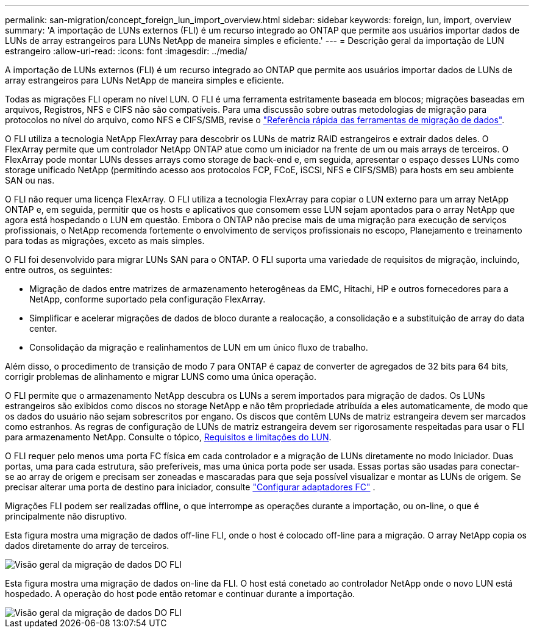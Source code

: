 ---
permalink: san-migration/concept_foreign_lun_import_overview.html 
sidebar: sidebar 
keywords: foreign, lun, import, overview 
summary: 'A importação de LUNs externos (FLI) é um recurso integrado ao ONTAP que permite aos usuários importar dados de LUNs de array estrangeiros para LUNs NetApp de maneira simples e eficiente.' 
---
= Descrição geral da importação de LUN estrangeiro
:allow-uri-read: 
:icons: font
:imagesdir: ../media/


[role="lead"]
A importação de LUNs externos (FLI) é um recurso integrado ao ONTAP que permite aos usuários importar dados de LUNs de array estrangeiros para LUNs NetApp de maneira simples e eficiente.

Todas as migrações FLI operam no nível LUN. O FLI é uma ferramenta estritamente baseada em blocos; migrações baseadas em arquivos, Registros, NFS e CIFS não são compatíveis. Para uma discussão sobre outras metodologias de migração para protocolos no nível do arquivo, como NFS e CIFS/SMB, revise o https://library.netapp.com/ecm/ecm_get_file/ECMP12363719["Referência rápida das ferramentas de migração de dados"].

O FLI utiliza a tecnologia NetApp FlexArray para descobrir os LUNs de matriz RAID estrangeiros e extrair dados deles. O FlexArray permite que um controlador NetApp ONTAP atue como um iniciador na frente de um ou mais arrays de terceiros. O FlexArray pode montar LUNs desses arrays como storage de back-end e, em seguida, apresentar o espaço desses LUNs como storage unificado NetApp (permitindo acesso aos protocolos FCP, FCoE, iSCSI, NFS e CIFS/SMB) para hosts em seu ambiente SAN ou nas.

O FLI não requer uma licença FlexArray. O FLI utiliza a tecnologia FlexArray para copiar o LUN externo para um array NetApp ONTAP e, em seguida, permitir que os hosts e aplicativos que consomem esse LUN sejam apontados para o array NetApp que agora está hospedando o LUN em questão. Embora o ONTAP não precise mais de uma migração para execução de serviços profissionais, o NetApp recomenda fortemente o envolvimento de serviços profissionais no escopo, Planejamento e treinamento para todas as migrações, exceto as mais simples.

O FLI foi desenvolvido para migrar LUNs SAN para o ONTAP. O FLI suporta uma variedade de requisitos de migração, incluindo, entre outros, os seguintes:

* Migração de dados entre matrizes de armazenamento heterogêneas da EMC, Hitachi, HP e outros fornecedores para a NetApp, conforme suportado pela configuração FlexArray.
* Simplificar e acelerar migrações de dados de bloco durante a realocação, a consolidação e a substituição de array do data center.
* Consolidação da migração e realinhamentos de LUN em um único fluxo de trabalho.


Além disso, o procedimento de transição de modo 7 para ONTAP é capaz de converter de agregados de 32 bits para 64 bits, corrigir problemas de alinhamento e migrar LUNS como uma única operação.

O FLI permite que o armazenamento NetApp descubra os LUNs a serem importados para migração de dados. Os LUNs estrangeiros são exibidos como discos no storage NetApp e não têm propriedade atribuída a eles automaticamente, de modo que os dados do usuário não sejam sobrescritos por engano. Os discos que contêm LUNs de matriz estrangeira devem ser marcados como estranhos. As regras de configuração de LUNs de matriz estrangeira devem ser rigorosamente respeitadas para usar o FLI para armazenamento NetApp. Consulte o tópico, xref:concept_lun_requirements_and_limitations.adoc[Requisitos e limitações do LUN].

O FLI requer pelo menos uma porta FC física em cada controlador e a migração de LUNs diretamente no modo Iniciador. Duas portas, uma para cada estrutura, são preferíveis, mas uma única porta pode ser usada. Essas portas são usadas para conectar-se ao array de origem e precisam ser zoneadas e mascaradas para que seja possível visualizar e montar as LUNs de origem. Se precisar alterar uma porta de destino para iniciador, consulte link:https://docs.netapp.com/us-en/ontap/san-admin/configure-fc-adapters-task.html["Configurar adaptadores FC"^] .

Migrações FLI podem ser realizadas offline, o que interrompe as operações durante a importação, ou on-line, o que é principalmente não disruptivo.

Esta figura mostra uma migração de dados off-line FLI, onde o host é colocado off-line para a migração. O array NetApp copia os dados diretamente do array de terceiros.

image::../media/foreign_lun_import_overview_1.png[Visão geral da migração de dados DO FLI]

Esta figura mostra uma migração de dados on-line da FLI. O host está conetado ao controlador NetApp onde o novo LUN está hospedado. A operação do host pode então retomar e continuar durante a importação.

image::../media/foreign_lun_import_overview_2.png[Visão geral da migração de dados DO FLI]
